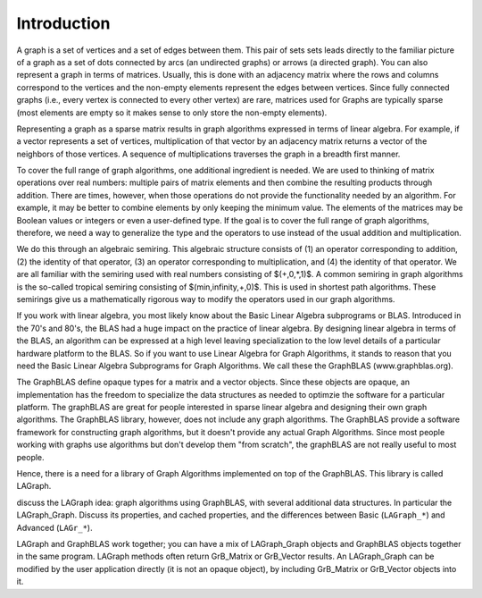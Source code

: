 Introduction
============

A graph is a set of vertices and a set of edges between them.  This pair of sets
sets leads directly to the familiar picture of a graph as a set of dots connected
by arcs (an undirected graphs) or arrows (a directed graph). You can also represent a 
graph in terms of matrices.   Usually, this is done with an adjacency matrix where
the rows and columns correspond to the vertices and the non-empty
elements represent the edges between vertices. Since fully connected graphs (i.e., every
vertex is connected to every other vertex) are rare, matrices used for Graphs are
typically sparse (most elements are empty so it makes sense to only store the non-empty 
elements).

Representing a graph as a sparse matrix results in graph algorithms expressed in 
terms of linear algebra.    For example, if a vector represents a set of vertices,
multiplication of that vector by an adjacency matrix returns a vector of the neighbors of those vertices.
A sequence of multiplications traverses the graph in a breadth first manner.  

To cover the full range of graph algorithms, one additional ingredient is needed.  We are used to 
thinking of matrix operations over real numbers: multiple pairs of matrix elements and then
combine the resulting products through addition.  There are times, however, when those operations do
not provide the functionality needed by an algorithm. For example, it may be better to combine elements by
only keeping the minimum value.   The elements of the matrices may be Boolean values or integers or
even a user-defined type.  If the goal is to cover the full range of graph algorithms, therefore,
we need a way to generalize the type and the operators to use instead of the usual addition and multiplication.

We do this through an algebraic semiring.   This algebraic structure consists of (1) an operator
corresponding to addition, (2) the identity of that operator, (3) an operator corresponding to multiplication,
and (4) the identity of that operator.  We are all familiar with the semiring used with real numbers
consisting of $(+,0,*,1)$.  A common semiring in graph algorithms is the so-called tropical semiring 
consisting of $(min,infinity,+,0)$.  This is used in shortest path algorithms.   These semirings 
give us a mathematically rigorous way to modify the operators used in our graph algorithms.

If you work with linear algebra, you most likely know about the Basic Linear Algebra subprograms or BLAS.
Introduced in the 70's and 80's, the BLAS had a huge impact on the practice of linear algebra.  By designing
linear algebra in terms of the BLAS, an algorithm can be expressed at a high level leaving specialization to the 
low level details of a particular hardware platform to the BLAS.  So if you want to use Linear Algebra for 
Graph Algorithms, it stands to reason that you need the Basic Linear Algebra Subprograms for Graph Algorithms.
We call these the GraphBLAS (www.graphblas.org).

The GraphBLAS define opaque types for a matrix and a vector objects.  Since these objects are opaque, an implementation
has the freedom to specialize the data structures as needed to optimzie the software for a particular platform.  The
graphBLAS are great for people interested in sparse linear algebra and designing their own graph algorithms.
The GraphBLAS library, however, does not include any graph algorithms.   The GraphBLAS provide a software framework for
constructing graph algorithms, but it doesn't provide any actual Graph Algorithms.  Since most people working with
graphs use algorithms but don't develop them "from scratch", the graphBLAS are not really useful to most people.

Hence, there is a need for a library of Graph Algorithms implemented on top of the GraphBLAS.  This
library is called LAGraph.   

discuss the LAGraph idea:  graph algorithms using GraphBLAS,
with several additional data structures.  In particular the LAGraph_Graph.
Discuss its properties, and cached properties, and the differences
between Basic (``LAGraph_*``) and Advanced (``LAGr_*``).

LAGraph and GraphBLAS work together; you can have a mix of
LAGraph_Graph objects and GraphBLAS objects together in the same
program.  LAGraph methods often return GrB_Matrix or GrB_Vector
results.  An LAGraph_Graph can be modified by the user application
directly (it is not an opaque object), by including GrB_Matrix or
GrB_Vector objects into it.

